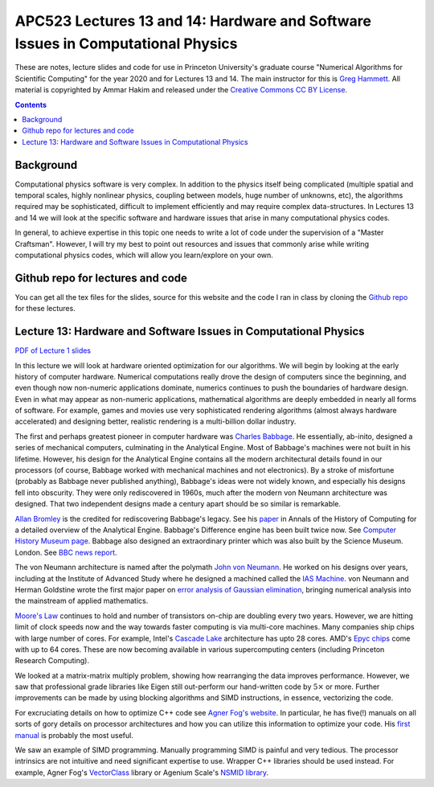 APC523 Lectures 13 and 14: Hardware and Software Issues in Computational Physics
++++++++++++++++++++++++++++++++++++++++++++++++++++++++++++++++++++++++++++++++

These are notes, lecture slides and code for use in Princeton
University's graduate course "Numerical Algorithms for Scientific
Computing" for the year 2020 and for Lectures 13 and 14. The main
instructor for this is `Greg Hammett
<https://w3.pppl.gov/~hammett/>`_. All material is copyrighted by
Ammar Hakim and released under the `Creative Commons CC BY License
<https://creativecommons.org/licenses/>`_.

.. contents::

Background
----------

Computational physics software is very complex. In addition to the
physics itself being complicated (multiple spatial and temporal
scales, highly nonlinear physics, coupling between models, huge number
of unknowns, etc), the algorithms required may be sophisticated,
difficult to implement efficiently and may require complex
data-structures. In Lectures 13 and 14 we will look at the specific
software and hardware issues that arise in many computational physics
codes.

In general, to achieve expertise in this topic one needs to write a
lot of code under the supervision of a "Master Craftsman". However, I
will try my best to point out resources and issues that commonly arise
while writing computational physics codes, which will allow you
learn/explore on your own.


Github repo for lectures and code
---------------------------------

You can get all the tex files for the slides, source for this website
and the code I ran in class by cloning the `Github repo
<https://github.com/ammarhakim/apc523-2020>`_ for these lectures.


Lecture 13: Hardware and Software Issues in Computational Physics
-----------------------------------------------------------------

`PDF of Lecture 1 slides <./_static/lec13.pdf>`_

In this lecture we will look at hardware oriented optimization for our
algorithms. We will begin by looking at the early history of computer
hardware. Numerical computations really drove the design of computers
since the beginning, and even though now non-numeric applications
dominate, numerics continues to push the boundaries of hardware
design. Even in what may appear as non-numeric applications,
mathematical algorithms are deeply embedded in nearly all forms of
software. For example, games and movies use very sophisticated
rendering algorithms (almost always hardware accelerated) and
designing better, realistic rendering is a multi-billion dollar
industry.

The first and perhaps greatest pioneer in computer hardware was
`Charles Babbage <https://en.wikipedia.org/wiki/Charles_Babbage>`_. He
essentially, ab-inito, designed a series of mechanical computers,
culminating in the Analytical Engine. Most of Babbage's machines were
not built in his lifetime. However, his design for the Analytical
Engine contains all the modern architectural details found in our
processors (of course, Babbage worked with mechanical machines and not
electronics). By a stroke of misfortune (probably as Babbage never
published anything), Babbage's ideas were not widely known, and
especially his designs fell into obscurity. They were only
rediscovered in 1960s, much after the modern von Neumann architecture
was designed. That two independent designs made a century apart should
be so similar is remarkable.

`Allan Bromley <https://en.wikipedia.org/wiki/Allan_G._Bromley>`_ is
the credited for rediscovering Babbage's legacy. See his `paper
<./_static/Bromley-1982.pdf>`_ in Annals of the History of Computing
for a detailed overview of the Analytical Engine. Babbage's Difference
engine has been built twice now. See `Computer History Museum page
<https://www.computerhistory.org/babbage/>`_. Babbage also designed an
extraordinary printer which was also built by the Science
Museum. London. See `BBC news report
<http://news.bbc.co.uk/2/hi/science/nature/710950.stm>`_.

The von Neumann architecture is named after the polymath `John von
Neumann <https://en.wikipedia.org/wiki/John_von_Neumann>`_. He worked
on his designs over years, including at the Institute of Advanced
Study where he designed a machined called the `IAS Machine
<https://en.wikipedia.org/wiki/IAS_machine>`_. von Neumann and Herman
Goldstine wrote the first major paper on `error analysis of Gaussian
elimination <https://epubs.siam.org/doi/10.1137/080734716>`_, bringing
numerical analysis into the mainstream of applied mathematics.

`Moore's Law <https://en.wikipedia.org/wiki/Moore's_law>`_ continues
to hold and number of transistors on-chip are doubling every two
years. However, we are hitting limit of clock speeds now and the way
towards faster computing is via multi-core machines. Many companies
ship chips with large number of cores. For example, Intel's `Cascade
Lake
<https://www.intel.com/content/www/us/en/design/products-and-solutions/processors-and-chipsets/cascade-lake/2nd-gen-intel-xeon-scalable-processors.html>`_
architecture has upto 28 cores. AMD's `Epyc chips
<https://www.amd.com/en/processors/epyc-7002-series>`_ come with up to
64 cores. These are now becoming available in various supercomputing
centers (including Princeton Research Computing).

We looked at a matrix-matrix multiply problem, showing how rearranging
the data improves performance. However, we saw that professional grade
libraries like Eigen still out-perform our hand-written code by
:math:`5\times` or more. Further improvements can be made by using
blocking algorithms and SIMD instructions, in essence, vectorizing the
code.

For excruciating details on how to optimize C++ code see `Agner Fog's
website <https://www.agner.org/optimize/>`_. In particular, he has
five(!) manuals on all sorts of gory details on processor
architectures and how you can utilize this information to optimize
your code. His `first manual
<https://www.agner.org/optimize/optimizing_cpp.pdf>`_ is probably the
most useful.

We saw an example of SIMD programming. Manually programming SIMD is
painful and very tedious. The processor intrinsics are not intuitive
and need significant expertise to use. Wrapper C++ libraries should be
used instead. For example, Agner Fog's `VectorClass
<https://github.com/vectorclass>`_ library or Agenium Scale's `NSMID
library <https://github.com/agenium-scale/nsimd>`_.
